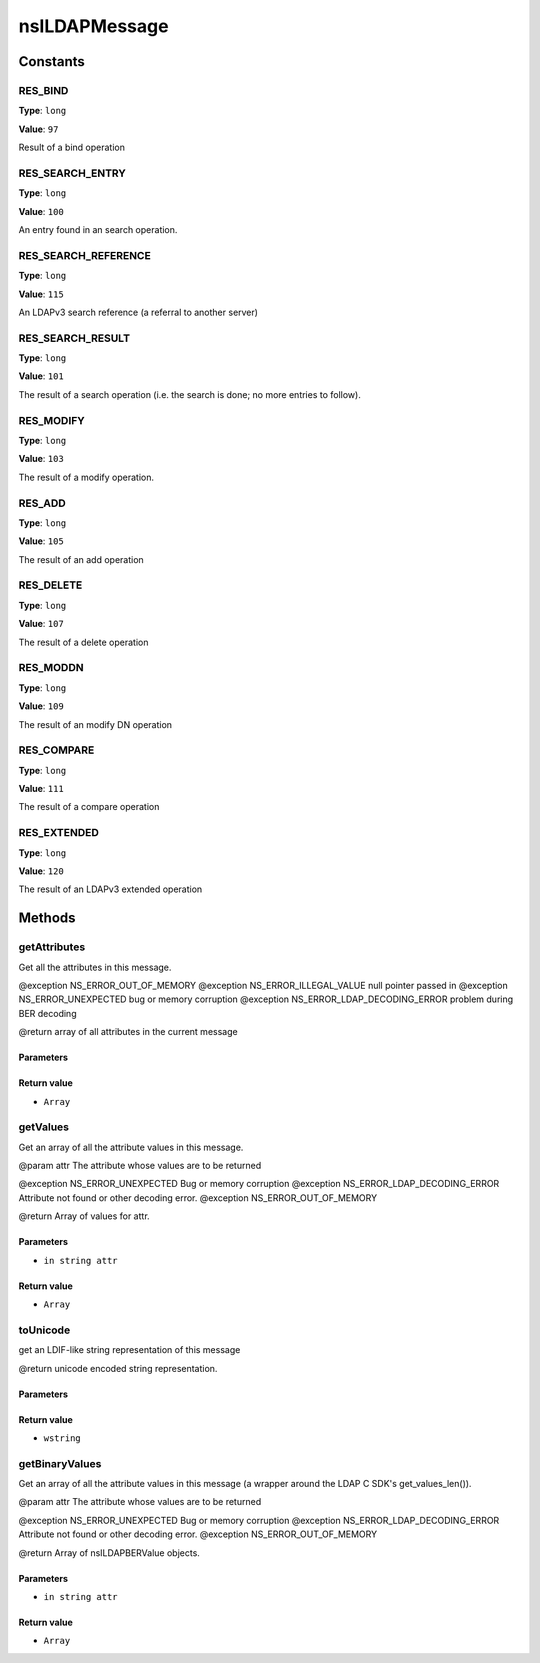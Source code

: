 ==============
nsILDAPMessage
==============


Constants
=========

RES_BIND
--------

**Type**: ``long``

**Value**: ``97``

Result of a bind operation

RES_SEARCH_ENTRY
----------------

**Type**: ``long``

**Value**: ``100``

An entry found in an search operation.

RES_SEARCH_REFERENCE
--------------------

**Type**: ``long``

**Value**: ``115``

An LDAPv3 search reference (a referral to another server)

RES_SEARCH_RESULT
-----------------

**Type**: ``long``

**Value**: ``101``

The result of a search operation (i.e. the search is done; no more
entries to follow).

RES_MODIFY
----------

**Type**: ``long``

**Value**: ``103``

The result of a modify operation.

RES_ADD
-------

**Type**: ``long``

**Value**: ``105``

The result of an add operation

RES_DELETE
----------

**Type**: ``long``

**Value**: ``107``

The result of a delete operation

RES_MODDN
---------

**Type**: ``long``

**Value**: ``109``

The result of an modify DN operation

RES_COMPARE
-----------

**Type**: ``long``

**Value**: ``111``

The result of a compare operation

RES_EXTENDED
------------

**Type**: ``long``

**Value**: ``120``

The result of an LDAPv3 extended operation

Methods
=======

getAttributes
-------------

Get all the attributes in this message.

@exception NS_ERROR_OUT_OF_MEMORY
@exception NS_ERROR_ILLEGAL_VALUE        null pointer passed in
@exception NS_ERROR_UNEXPECTED           bug or memory corruption
@exception NS_ERROR_LDAP_DECODING_ERROR  problem during BER decoding

@return  array of all attributes in the current message

Parameters
^^^^^^^^^^


Return value
^^^^^^^^^^^^

* ``Array``

getValues
---------

Get an array of all the attribute values in this message.

@param attr      The attribute whose values are to be returned

@exception NS_ERROR_UNEXPECTED           Bug or memory corruption
@exception NS_ERROR_LDAP_DECODING_ERROR  Attribute not found or other
decoding error.
@exception NS_ERROR_OUT_OF_MEMORY

@return  Array of values for attr.

Parameters
^^^^^^^^^^

* ``in string attr``

Return value
^^^^^^^^^^^^

* ``Array``

toUnicode
---------

get an LDIF-like string representation of this message

@return unicode encoded string representation.

Parameters
^^^^^^^^^^


Return value
^^^^^^^^^^^^

* ``wstring``

getBinaryValues
---------------

Get an array of all the attribute values in this message (a wrapper
around the LDAP C SDK's get_values_len()).

@param attr      The attribute whose values are to be returned

@exception NS_ERROR_UNEXPECTED           Bug or memory corruption
@exception NS_ERROR_LDAP_DECODING_ERROR  Attribute not found or other
decoding error.
@exception NS_ERROR_OUT_OF_MEMORY

@return   Array of nsILDAPBERValue objects.

Parameters
^^^^^^^^^^

* ``in string attr``

Return value
^^^^^^^^^^^^

* ``Array``
